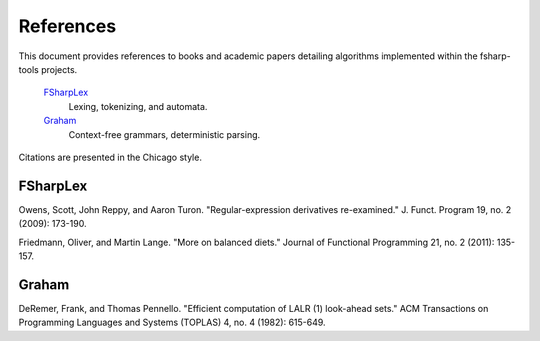 References
##########

This document provides references to books and academic papers detailing algorithms implemented within the fsharp-tools projects.

    `FSharpLex`_
        Lexing, tokenizing, and automata.

    `Graham`_
        Context-free grammars, deterministic parsing.

Citations are presented in the Chicago style.


FSharpLex
=========

Owens, Scott, John Reppy, and Aaron Turon. "Regular-expression derivatives re-examined." J. Funct. Program 19, no. 2 (2009): 173-190.
	
Friedmann, Oliver, and Martin Lange. "More on balanced diets." Journal of Functional Programming 21, no. 2 (2011): 135-157.


Graham
======

DeRemer, Frank, and Thomas Pennello. "Efficient computation of LALR (1) look-ahead sets." ACM Transactions on Programming Languages and Systems (TOPLAS) 4, no. 4 (1982): 615-649.
